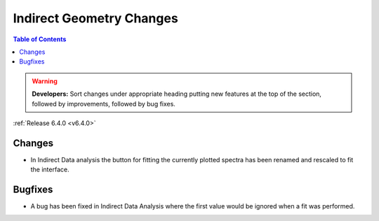 =========================
Indirect Geometry Changes
=========================

.. contents:: Table of Contents
   :local:

.. warning:: **Developers:** Sort changes under appropriate heading
    putting new features at the top of the section, followed by
    improvements, followed by bug fixes.

:ref:`Release 6.4.0 <v6.4.0>`


Changes
#######

- In Indirect Data analysis the button for fitting the currently plotted spectra has been renamed and rescaled to fit the interface.

Bugfixes
########

- A bug has been fixed in Indirect Data Analysis where the first value would be ignored when a fit was performed.